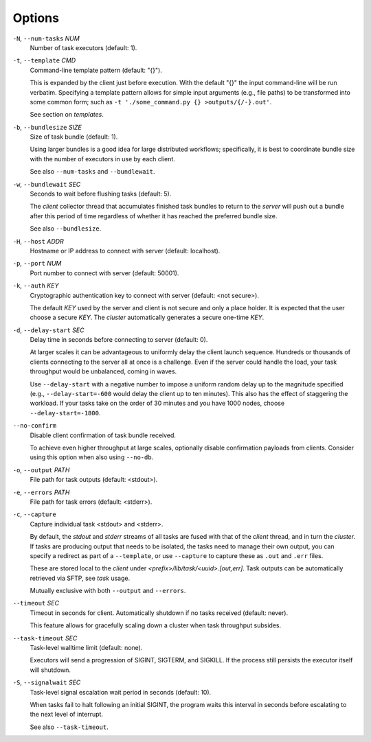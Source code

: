 Options
^^^^^^^

``-N``, ``--num-tasks`` *NUM*
    Number of task executors (default: 1).

``-t``, ``--template`` *CMD*
    Command-line template pattern (default: "{}").

    This is expanded by the client just before execution. With the default "{}" the input
    command-line will be run verbatim. Specifying a template pattern allows for simple input
    arguments (e.g., file paths) to be transformed into some common form; such as
    ``-t './some_command.py {} >outputs/{/-}.out'``.

    See section on `templates`.

``-b``, ``--bundlesize`` *SIZE*
    Size of task bundle (default: 1).

    Using larger bundles is a good idea for large distributed workflows; specifically, it is best
    to coordinate bundle size with the number of executors in use by each client.

    See also ``--num-tasks`` and ``--bundlewait``.

``-w``, ``--bundlewait`` *SEC*
    Seconds to wait before flushing tasks (default: 5).

    The `client` collector thread that accumulates finished task bundles to return to
    the `server` will push out a bundle after this period of time regardless of whether
    it has reached the preferred bundle size.

    See also ``--bundlesize``.

``-H``, ``--host`` *ADDR*
    Hostname or IP address to connect with server (default: localhost).

``-p``, ``--port`` *NUM*
    Port number to connect with server (default: 50001).

``-k``, ``--auth`` *KEY*
    Cryptographic authentication key to connect with server (default: <not secure>).

    The default *KEY* used by the server and client is not secure and only a place holder.
    It is expected that the user choose a secure *KEY*. The `cluster` automatically generates
    a secure one-time *KEY*.

``-d``, ``--delay-start`` *SEC*
    Delay time in seconds before connecting to server (default: 0).

    At larger scales it can be advantageous to uniformly delay the client launch sequence.
    Hundreds or thousands of clients connecting to the server all at once is a challenge.
    Even if the server could handle the load, your task throughput would be unbalanced,
    coming in waves.

    Use ``--delay-start`` with a negative number to impose a uniform random delay up to the
    magnitude specified (e.g., ``--delay-start=-600`` would delay the client up to ten minutes).
    This also has the effect of staggering the workload. If your tasks take on the order of 30
    minutes and you have 1000 nodes, choose ``--delay-start=-1800``.

``--no-confirm``
    Disable client confirmation of task bundle received.

    To achieve even higher throughput at large scales, optionally disable confirmation
    payloads from clients. Consider using this option when also using ``--no-db``.

``-o``, ``--output`` *PATH*
    File path for task outputs (default: <stdout>).

``-e``, ``--errors`` *PATH*
    File path for task errors (default: <stderr>).

``-c``, ``--capture``
    Capture individual task <stdout> and <stderr>.

    By default, the `stdout` and `stderr` streams of all tasks are fused with that of the `client`
    thread, and in turn the `cluster`. If tasks are producing output that needs to be isolated, the
    tasks need to manage their own output, you can specify a redirect as part of a ``--template``,
    or use ``--capture`` to capture these as ``.out`` and ``.err`` files.

    These are stored local to the `client` under `<prefix>/lib/task/<uuid>.[out,err]`.
    Task outputs can be automatically retrieved via SFTP, see *task* usage.

    Mutually exclusive with both ``--output`` and ``--errors``.

``--timeout`` *SEC*
    Timeout in seconds for client. Automatically shutdown if no tasks received (default: never).

    This feature allows for gracefully scaling down a cluster when task throughput subsides.


``--task-timeout`` *SEC*
    Task-level walltime limit (default: none).

    Executors will send a progression of SIGINT, SIGTERM, and SIGKILL.
    If the process still persists the executor itself will shutdown.

``-S``, ``--signalwait`` *SEC*
    Task-level signal escalation wait period in seconds (default: 10).

    When tasks fail to halt following an initial SIGINT, the program waits
    this interval in seconds before escalating to the next level of interrupt.

    See also ``--task-timeout``.
